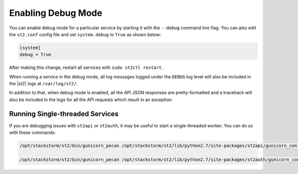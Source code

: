 Enabling Debug Mode
===================

You can enable debug mode for a particular service by starting it with the ``--debug`` command line
flag. You can also edit the ``st2.conf`` config file and set ``system.debug`` to ``True`` as shown
below:

.. sourcecode:: ini

    [system]
    debug = True

After making this change, restart all services with ``sudo st2ctl restart``.

When running a service in the debug mode, all log messages logged under the ``DEBUG`` log level
will also be included in the |st2| logs at ``/var/log/st2/``. 

In addition to that, when debug mode is enabled, all the API JSON responses are pretty-formatted and
a traceback will also be included in the logs for all the API requests which result in an
exception.

Running Single-threaded Services
--------------------------------

If you are debugging issues with ``st2api`` or ``st2auth``, it may be useful to start a
single-threaded worker. You can do so with these commands:

.. sourcecode:: bash

   /opt/stackstorm/st2/bin/gunicorn_pecan /opt/stackstorm/st2/lib/python2.7/site-packages/st2api/gunicorn_config.py -k eventlet -b 127.0.0.1:9101 --workers 1 --threads 1 --graceful-timeout 10 --timeout 30

   /opt/stackstorm/st2/bin/gunicorn_pecan /opt/stackstorm/st2/lib/python2.7/site-packages/st2auth/gunicorn_config.py -k eventlet -b 127.0.0.1:9100 --workers 1 --threads 1 --graceful-timeout 10 --timeout 30
